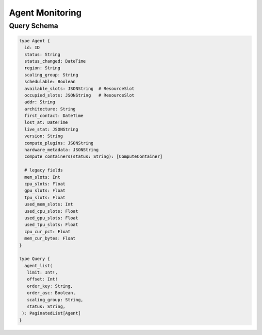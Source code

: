 Agent Monitoring
================

Query Schema
------------

.. code-block:: graphql

   type Agent {
     id: ID
     status: String
     status_changed: DateTime
     region: String
     scaling_group: String
     schedulable: Boolean
     available_slots: JSONString  # ResourceSlot
     occupied_slots: JSONString   # ResourceSlot
     addr: String
     architecture: String
     first_contact: DateTime
     lost_at: DateTime
     live_stat: JSONString
     version: String
     compute_plugins: JSONString
     hardware_metadata: JSONString
     compute_containers(status: String): [ComputeContainer]

     # legacy fields
     mem_slots: Int
     cpu_slots: Float
     gpu_slots: Float
     tpu_slots: Float
     used_mem_slots: Int
     used_cpu_slots: Float
     used_gpu_slots: Float
     used_tpu_slots: Float
     cpu_cur_pct: Float
     mem_cur_bytes: Float
   }

   type Query {
     agent_list(
      limit: Int!,
      offset: Int!
      order_key: String,
      order_asc: Boolean,
      scaling_group: String,
      status: String,
    ): PaginatedList[Agent]
   }
